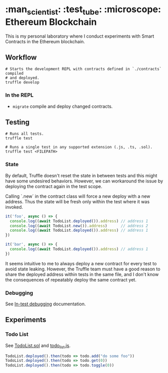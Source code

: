 * :man_scientist: :test_tube: :microscope: Ethereum Blockchain

This is my personal laboratory where I conduct experiments with Smart Contracts
in the Ethereum blockchain.

** Workflow

   #+begin_src shell
     # Starts the development REPL with contracts defined in `./contracts` compiled
     # and deployed.
     truffle develop
   #+end_src

*** In the REPL

    - =migrate= compile and deploy changed contracts.

** Testing

   #+begin_src shell
     # Runs all tests.
     truffle test

     # Runs a single test in any supported extension (.js, .ts, .sol).
     truffle test <FILEPATH>
   #+end_src

*** State

    By default, Truffle doesn't reset the state in between tests and this might
    have some undesired behaviors. However, we can workaround the issue by
    deploying the contract again in the test scope.

    Calling `.new` in the contract class will force a new deploy with a new
    address. Thus the state will be fresh only within the test where it was
    invoked.

    #+begin_src javascript
      it('foo', async () => {
        console.log((await TodoList.deployed()).address) // address 1
        console.log((await TodoList.new()).address)      // address 2
        console.log((await TodoList.deployed()).address) // address 1
      })

      it('bar', async () => {
        console.log((await TodoList.deployed()).address) // address 1
      })
    #+end_src

    It seems intuitive to me to always deploy a new contract for every test to
    avoid state leaking. However, the Truffle team must have a good reason to
    share the deployed address within tests in the same file, and I don't know
    the consequences of repeatably deploy the same contract yet.

*** Debugging

    See [[https://www.trufflesuite.com/docs/truffle/getting-started/debugging-your-contracts#in-test-debugging][In-test debugging]] documentation.

** Experiments

*** Todo List

    See [[./contracts/TodoList.sol][TodoList.sol]] and [[./test/todo_list.js][todo_list.js]].

    #+begin_src javascript
      TodoList.deployed().then(todo => todo.add("do some foo"))
      TodoList.deployed().then(todo => todo.get(0))
      TodoList.deployed().then(todo => todo.toggle(0))
    #+end_src

